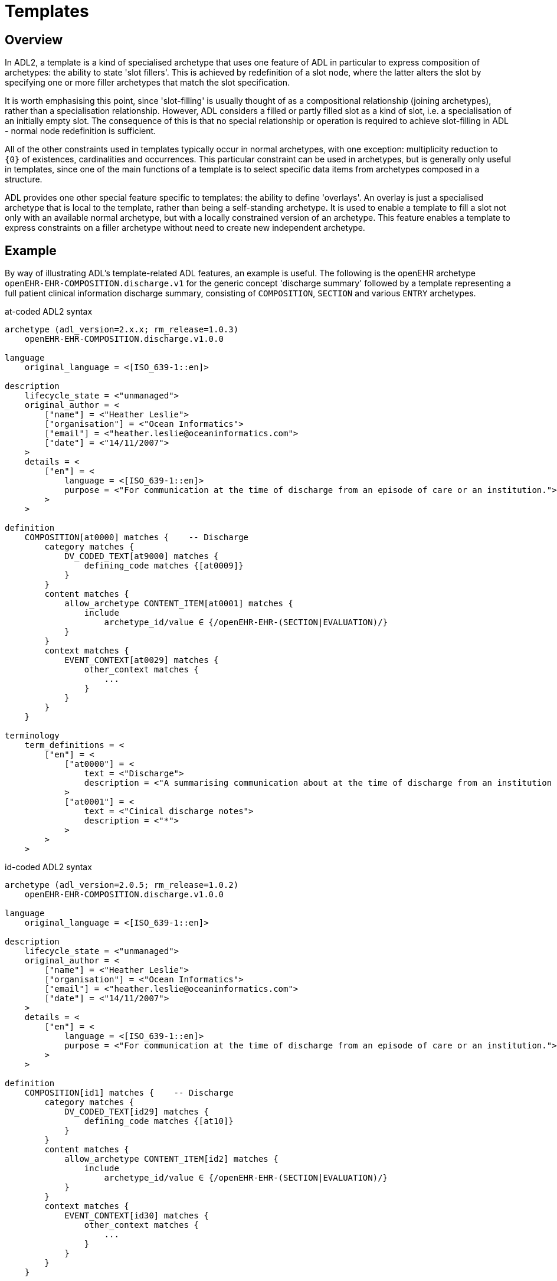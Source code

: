 = Templates

== Overview

In ADL2, a template is a kind of specialised archetype that uses one feature of ADL in particular to express composition of archetypes: the ability to state 'slot fillers'. This is achieved by redefinition of a slot node, where the latter alters the slot by specifying one or more filler archetypes that match the slot specification.

It is worth emphasising this point, since 'slot-filling' is usually thought of as a compositional relationship (joining archetypes), rather than a specialisation relationship. However, ADL considers a filled or partly filled slot as a kind of slot, i.e. a specialisation of an initially empty slot. The consequence of this is that no special relationship or operation is required to achieve slot-filling in ADL - normal node redefinition is sufficient.

All of the other constraints used in templates typically occur in normal archetypes, with one exception: multiplicity reduction to `{0}` of existences, cardinalities and occurrences. This particular constraint can be used in archetypes, but is generally only useful in templates, since one of the main functions of a template is to select specific data items from archetypes composed in a structure.

ADL provides one other special feature specific to templates: the ability to define 'overlays'. An overlay is just a specialised archetype that is local to the template, rather than being a self-standing archetype. It is used to enable a template to fill a slot not only with an available normal archetype, but with a locally constrained version of an archetype. This feature enables a template to express constraints on a filler archetype without need to create new independent archetype.

== Example

By way of illustrating ADL's template-related ADL features, an example is useful. The following is the openEHR archetype `openEHR-EHR-COMPOSITION.discharge.v1` for the generic concept 'discharge summary' followed by a template representing a full patient clinical information discharge summary, consisting of `COMPOSITION`, `SECTION` and various `ENTRY` archetypes.

.at-coded ADL2 syntax
[source, adl]
--------
archetype (adl_version=2.x.x; rm_release=1.0.3)
    openEHR-EHR-COMPOSITION.discharge.v1.0.0

language
    original_language = <[ISO_639-1::en]>

description
    lifecycle_state = <"unmanaged">
    original_author = <
        ["name"] = <"Heather Leslie">
        ["organisation"] = <"Ocean Informatics">
        ["email"] = <"heather.leslie@oceaninformatics.com">
        ["date"] = <"14/11/2007">
    >
    details = <
        ["en"] = <
            language = <[ISO_639-1::en]>
            purpose = <"For communication at the time of discharge from an episode of care or an institution.">
        >
    >

definition
    COMPOSITION[at0000] matches {    -- Discharge
        category matches {
            DV_CODED_TEXT[at9000] matches {
                defining_code matches {[at0009]}
            }
        }
        content matches {
            allow_archetype CONTENT_ITEM[at0001] matches {
                include
                    archetype_id/value ∈ {/openEHR-EHR-(SECTION|EVALUATION)/}
            }
        }
        context matches {
            EVENT_CONTEXT[at0029] matches {
                other_context matches {
                    ...
                }
            }
        }
    }

terminology
    term_definitions = <
        ["en"] = <
            ["at0000"] = <
                text = <"Discharge">
                description = <"A summarising communication about at the time of discharge from an institution or an episode of care">
            >
            ["at0001"] = <
                text = <"Cinical discharge notes">
                description = <"*">
            >
        >
    >
--------

.id-coded ADL2 syntax
[source, adl]
--------
archetype (adl_version=2.0.5; rm_release=1.0.2)
    openEHR-EHR-COMPOSITION.discharge.v1.0.0

language
    original_language = <[ISO_639-1::en]>

description
    lifecycle_state = <"unmanaged">
    original_author = <
        ["name"] = <"Heather Leslie">
        ["organisation"] = <"Ocean Informatics">
        ["email"] = <"heather.leslie@oceaninformatics.com">
        ["date"] = <"14/11/2007">
    >
    details = <
        ["en"] = <
            language = <[ISO_639-1::en]>
            purpose = <"For communication at the time of discharge from an episode of care or an institution.">
        >
    >

definition
    COMPOSITION[id1] matches {    -- Discharge
        category matches {
            DV_CODED_TEXT[id29] matches {
                defining_code matches {[at10]}
            }
        }
        content matches {
            allow_archetype CONTENT_ITEM[id2] matches {
                include
                    archetype_id/value ∈ {/openEHR-EHR-(SECTION|EVALUATION)/}
            }
        }
        context matches {
            EVENT_CONTEXT[id30] matches {
                other_context matches {
                    ...
                }
            }
        }
    }

terminology
    term_definitions = <
        ["en"] = <
            ["id1"] = <
                text = <"Discharge">
                description = <"A summarising communication about at the time of discharge from an institution or an episode of care">
            >
            ["id2"] = <
                text = <"Cinical discharge notes">
                description = <"*">
            >
        >
    >
--------

Below is the template definition. The root artefact is a self-standing template `openEHR-EHR-COMPOSITION.t_clinical_info_ds_sf.v1.0.0` that specialises the archetype . The declaration of being a 'template' is primarily to signal to tools the intended use of the artefact - it doesn't have any formal implications. The job of the template is to define the specific clinical information required in a discharge summary (note that not all the usual items are included, in order to reduce the size of the template as shown here - clinical synopsis and medications list are left out).

In the root template, the `definition` section contains a number of `use_archetype` statements that specify archetypes to be used as fillers for the `at0001` (`id2`) slot of the parent archetype. Each of the slot-fillers is a template overlay, rather than being an independent archetype or template. As a result, each overlay includes no descriptive meta-data of its own, and appears within the template artefact, separated by a long comment line. This simple mechanism enables the overlays, which are in all other respects formal archetypes, to be treated as local additions to the template, not visible externally. The template, if saved as a file, contains all its overlays in one file.

Each of the filler archetypes can have its occurrences individually constrained in the normal way.

Each overlay can be seen to be a specialisation of an archetype (it could also have been a template). The overlays also do not include any `languages` or `description` sections, since as parts of the parent template, they inherit these sections from the root template.

Additionally, some overlays contain element removal constraints (`occurrences matches {0}`), used to reduce the data set to the intended final result for the purpose of this template. Clearly other templates could make quite different selections of data items from the same archetypes.

.at-coded ADL2 syntax
[source, adl]
--------
template (adl_version=2.x.x; rm_release=1.0.3)
    openEHR-EHR-COMPOSITION.t_clinical_info_ds_sf.v1.0.0

specialize
    openEHR-EHR-COMPOSITION.discharge.v1

language
    original_language = <[ISO_639-1::en]>

description
    lifecycle_state = <"unmanaged">
    original_author = <
        ["name"] = <"Ian McNicoll">
        ["organisation"] = <"openEHR Foundation">
        ["email"] = <"ian.mcnicoll@openehr.org">
        ["date"] = <"01/04/2011">
    >
    copyright = <"copyright (c) 2011 openEHR Foundation">
    details = <
        ["en"] = <
            language = <[ISO_639-1::en]>
            purpose = <"Templated clinical COMPOSITION for Simple discharge summary">
        >
    >

definition
    COMPOSITION[at0000.1] ∈ {    -- Clinical detail
        context existence ∈ {0} 
        content ∈ {
            use_archetype SECTION[at0000.1, openEHR-EHR-SECTION.t_patient_event_info_ds_sf.v1] occurrences ∈ {1}
            use_archetype EVALUATION[at0000.2, openEHR-EHR-EVALUATION.t_clinical_info_ds_sf-1.v1] occurrences ∈ {0..1}
            use_archetype EVALUATION[at0000.3, openEHR-EHR-EVALUATION.t_clinical_info_ds_sf-2.v1]
            use_archetype EVALUATION[at0000.5, openEHR-EHR-EVALUATION.t_clinical_info_ds_sf-4.v1] occurrences ∈ {1..*}
            use_archetype EVALUATION[at0000.6, openEHR-EHR-EVALUATION.t_clinical_info_ds_sf-5.v1] occurrences ∈ {0..1}
            use_archetype EVALUATION[at0000.8, openEHR-EHR-EVALUATION.t_clinical_info_ds_sf-7.v1] occurrences ∈ {0..*}
            use_archetype EVALUATION[at0000.9, openEHR-EHR-EVALUATION.t_clinical_info_ds_sf-8.v1]
        }
    }

terminology
    term_definitions = <
        ["en"] = <
            ["at0000.1"] = <
                text = <"Clinical detail">
                description = <"Clinical detail of Simple discharge summary">
            >
            ["at0.1"] = <
                text = <"Event data">
                description = <"Event data">
            >
            ["at0.2"] = <
                text = <"Allergies & adverse reactions">
                description = <"Allergies & adverse reactions">
            >
            ["at0.3"] = <
                text = <"Alerts">
                description = <"Alerts">
            >
            ["at0.5"] = <
                text = <"Diagnosis">
                description = <"Diagnosis">
            >
            ["at0.6"] = <
                text = <"Investigations">
                description = <"Investigations">
            >
            ["at0.8"] = <
                text = <"Procedures">
                description = <"Procedures">
            >
            ["at0.9"] = <
                text = <"Medical certificate">
                description = <"Medical certificate">
            >
        >
    >
-------------------------------------------------------------
template_overlay
    openEHR-EHR-EVALUATION.t_clinical_info_ds_sf-1.v1.0.0

specialize
    openEHR-EHR-EVALUATION.adverse.v1

definition
    EVALUATION[at0000.1] ∈ {    -- Adverse reaction details for episode of care
        /data[at0002]/items ∈ {
            ELEMENT[at0010] occurrences ∈ {0}
        }
        /data[at0002]/items[at0019]/items ∈ {
            ELEMENT[at0032] occurrences ∈ {0}
            ELEMENT[at0015] occurrences ∈ {0}
            ELEMENT[at0004] occurrences ∈ {0}
            ELEMENT[at0020] occurrences ∈ {0}
        }
    }

terminology
    term_definitions = <
        ["en"] = <
            ["at0000.1"] = <
                text = <"Adverse reaction details for episode of care">
                description = <"Adverse reaction details for episode of care">
            >
        >
    >
-------------- etc ------------------------------------------

-------------------------------------------------------------
template_overlay
    openEHR-EHR-EVALUATION.t_clinical_info_ds_sf-8.v1.0.0

specialize
    openEHR-EHR-EVALUATION.medical_certificate.v1


definition
    EVALUATION[at0000.1] ∈ {    -- Simple Discharge Summary Medical Certificate
        /data[at0001]/items ∈ {
            ELEMENT[at0002] occurrences ∈ {0}
            ELEMENT[at0003] occurrences ∈ {0}
            ELEMENT[at0004] occurrences ∈ {0}
        }
    }

terminology
    term_definitions = <
        ["en"] = <
            ["at0000.1"] = <
                text = <"Simple Discharge Summary Medical Certificate">
                description = <"Only used for Discharge Summary Document">
            >
        >
    >
--------

.id-coded ADL2 syntax
[source, adl]
--------
template (adl_version=2.0.5; rm_release=1.0.2)
    openEHR-EHR-COMPOSITION.t_clinical_info_ds_sf.v1.0.0

specialize
    openEHR-EHR-COMPOSITION.discharge.v1

language
    original_language = <[ISO_639-1::en]>

description
    lifecycle_state = <"unmanaged">
    original_author = <
        ["name"] = <"Ian McNicoll">
        ["organisation"] = <"openEHR Foundation">
        ["email"] = <"ian.mcnicoll@openehr.org">
        ["date"] = <"01/04/2011">
    >
    copyright = <"copyright (c) 2011 openEHR Foundation">
    details = <
        ["en"] = <
            language = <[ISO_639-1::en]>
            purpose = <"Templated clinical COMPOSITION for Simple discharge summary">
        >
    >

definition
    COMPOSITION[id1.1] ∈ {    -- Clinical detail
        context existence ∈ {0}
        content ∈ {
            use_archetype SECTION[id0.1, openEHR-EHR-SECTION.t_patient_event_info_ds_sf.v1] occurrences ∈ {1}
            use_archetype EVALUATION[id0.2, openEHR-EHR-EVALUATION.t_clinical_info_ds_sf-1.v1] occurrences ∈ {0..1}
            use_archetype EVALUATION[id0.3, openEHR-EHR-EVALUATION.t_clinical_info_ds_sf-2.v1]
            use_archetype EVALUATION[id0.5, openEHR-EHR-EVALUATION.t_clinical_info_ds_sf-4.v1] occurrences ∈ {1..*}
            use_archetype EVALUATION[id0.6, openEHR-EHR-EVALUATION.t_clinical_info_ds_sf-5.v1] occurrences ∈ {0..1}
            use_archetype EVALUATION[id0.8, openEHR-EHR-EVALUATION.t_clinical_info_ds_sf-7.v1] occurrences ∈ {0..*}
            use_archetype EVALUATION[id0.9, openEHR-EHR-EVALUATION.t_clinical_info_ds_sf-8.v1]
        }
    }

terminology
    term_definitions = <
        ["en"] = <
            ["id1.1"] = <
                text = <"Clinical detail">
                description = <"Clinical detail of Simple discharge summary">
            >
            ["id0.1"] = <
                text = <"Event data">
                description = <"Event data">
            >
            ["id0.2"] = <
                text = <"Allergies & adverse reactions">
                description = <"Allergies & adverse reactions">
            >
            ["id0.3"] = <
                text = <"Alerts">
                description = <"Alerts">
            >
            ["id0.5"] = <
                text = <"Diagnosis">
                description = <"Diagnosis">
            >
            ["id0.6"] = <
                text = <"Investigations">
                description = <"Investigations">
            >
            ["id0.8"] = <
                text = <"Procedures">
                description = <"Procedures">
            >
            ["id0.9"] = <
                text = <"Medical certificate">
                description = <"Medical certificate">
            >
        >
    >
-------------------------------------------------------------
template_overlay
    openEHR-EHR-EVALUATION.t_clinical_info_ds_sf-1.v1.0.0

specialize
    openEHR-EHR-EVALUATION.adverse.v1

definition
    EVALUATION[id1.1] ∈ {    -- Adverse reaction details for episode of care
        /data[id3]/items ∈ {
            ELEMENT[id11] occurrences ∈ {0}
        }
        /data[id3]/items[id20]/items ∈ {
            ELEMENT[id33] occurrences ∈ {0}
            ELEMENT[id16] occurrences ∈ {0}
            ELEMENT[id5] occurrences ∈ {0}
            ELEMENT[id21] occurrences ∈ {0}
        }
    }

terminology
    term_definitions = <
        ["en"] = <
            ["id1.1"] = <
                text = <"Adverse reaction details for episode of care">
                description = <"Adverse reaction details for episode of care">
            >
        >
    >
-------------- etc ------------------------------------------

-------------------------------------------------------------
template_overlay
    openEHR-EHR-EVALUATION.t_clinical_info_ds_sf-8.v1.0.0

specialize
    openEHR-EHR-EVALUATION.medical_certificate.v1


definition
    EVALUATION[id1.1] ∈ {    -- Simple Discharge Summary Medical Certificate
        /data[id2]/items ∈ {
            ELEMENT[id3] occurrences ∈ {0}
            ELEMENT[id4] occurrences ∈ {0}
            ELEMENT[id5] occurrences ∈ {0}
        }
    }

terminology
    term_definitions = <
        ["en"] = <
            ["id1.1"] = <
                text = <"Simple Discharge Summary Medical Certificate">
                description = <"Only used for Discharge Summary Document">
            >
        >
    >
--------

When the above is flattened, with all overlays, slot fillers and external references being inlined, a single operational template results, as shown below. Note the `component_terminologies` section at the end, which contains the terminology of every constituent overlay and archetype.

.at-coded ADL2 syntax
[source, adl]
--------
operational_template (adl_version=2.x.x; rm_release=1.0.3; generated)
	openEHR-EHR-COMPOSITION.t_clinical_info_ds_sf.v1.0.0

specialize
	openEHR-EHR-COMPOSITION.discharge.v1

language
	original_language = <[ISO_639-1::en]>

description
	lifecycle_state = <"unmanaged">
	original_author = <
		["name"] = <"Ian McNicoll">
		["organisation"] = <"Ocean Informatics">
		["email"] = <"ian.mcnicoll@oceaninformatics.com">
		["date"] = <"01/04/2011">
	>
	copyright = <"copyright (c) 2011 openEHR Foundation">
	details = <
		["en"] = <
			language = <[ISO_639-1::en]>
			purpose = <"Templated clinical COMPOSITION for Simple discharge summary">
		>
	>

definition
	COMPOSITION[at0000.1] matches {	-- Clinical detail
		category matches {
			DV_CODED_TEXT[at0028] matches {
				defining_code matches {[at0009]}
			}
		}
		context existence matches {0}
		content matches {
			SECTION[at0.1, openEHR-EHR-SECTION.t_patient_event_info_ds_sf.v1.0.0] occurrences matches {1} matches {	-- Event start
				items matches {
					ADMIN_ENTRY[at0.1, openEHR-EHR-ADMIN_ENTRY.t_patient_event_info_ds_sf-1.v1.0.0] occurrences matches {1} matches {
						other_participations existence matches {0}
                    }
                    --- etc ---
                }
            }
            --- etc ---
        }
    }	

terminology
	term_definitions = <
		["en"] = <
			["at0000"] = <
				text = <"Discharge">
				description = <"A summarising communication about at the time of discharge from an institution or an episode of care">
			>
			["at0003"] = <
				text = <"Report identifier">
				description = <"Identification information about the report">
			>
            ------- etc ---------
        >
    >
	term_bindings = <
		["openehr"] = <
			["at0009"] = <http://openehr.org/id/433>
		>
	>
	value_sets = <
		["ac1"] = <
			id = <"ac1">
			members = <"at0005", "at0006", "at0007", "at0008">
		>
	>

component_terminologies
	["openEHR-EHR-SECTION.t_patient_event_info_ds_sf.v1.0.0"] = <
		term_definitions = <
			["en"] = <
				["at0000"] = <
					text = <"Adhoc heading">
					description = <"A generic section header.">
				>
                ------- etc ---------
			>
		>
	>
	["openEHR-EHR-ADMIN_ENTRY.t_patient_event_info_ds_sf-1.v1.0.0"] = <
		term_definitions = <
			["en"] = <
				["at0000"] = <
					text = <"Admission Short Singapore">
					description = <"Administrative information for the admission of a patient to the care of a hospital/institution">
				>
                ------- etc ---------
			>
		>
	>                
        
--------

.id-coded ADL2 syntax
[source, adl]
--------
operational_template (adl_version=2.0.6; rm_release=1.0.2; generated)
	openEHR-EHR-COMPOSITION.t_clinical_info_ds_sf.v1.0.0

specialize
	openEHR-EHR-COMPOSITION.discharge.v1

language
	original_language = <[ISO_639-1::en]>

description
	lifecycle_state = <"unmanaged">
	original_author = <
		["name"] = <"Ian McNicoll">
		["organisation"] = <"Ocean Informatics">
		["email"] = <"ian.mcnicoll@oceaninformatics.com">
		["date"] = <"01/04/2011">
	>
	copyright = <"copyright (c) 2011 openEHR Foundation">
	details = <
		["en"] = <
			language = <[ISO_639-1::en]>
			purpose = <"Templated clinical COMPOSITION for Simple discharge summary">
		>
	>

definition
	COMPOSITION[id1.1] matches {	-- Clinical detail
		category matches {
			DV_CODED_TEXT[id29] matches {
				defining_code matches {[at10]}
			}
		}
		context existence matches {0}
		content matches {
			SECTION[id0.1, openEHR-EHR-SECTION.t_patient_event_info_ds_sf.v1.0.0] occurrences matches {1} matches {	-- Event start
				items matches {
					ADMIN_ENTRY[id0.1, openEHR-EHR-ADMIN_ENTRY.t_patient_event_info_ds_sf-1.v1.0.0] occurrences matches {1} matches {
						other_participations existence matches {0}
                    }
                    --- etc ---
                }
            }
            --- etc ---
        }
    }

terminology
	term_definitions = <
		["en"] = <
			["id1"] = <
				text = <"Discharge">
				description = <"A summarising communication about at the time of discharge from an institution or an episode of care">
			>
			["id4"] = <
				text = <"Report identifier">
				description = <"Identification information about the report">
			>
            ------- etc ---------
        >
    >
	term_bindings = <
		["openehr"] = <
			["at10"] = <http://openehr.org/id/433>
		>
	>
	value_sets = <
		["ac1"] = <
			id = <"ac1">
			members = <"at6", "at7", "at8", "at9">
		>
	>

component_terminologies
	["openEHR-EHR-SECTION.t_patient_event_info_ds_sf.v1.0.0"] = <
		term_definitions = <
			["en"] = <
				["id1"] = <
					text = <"Adhoc heading">
					description = <"A generic section header.">
				>
                ------- etc ---------
			>
		>
	>
	["openEHR-EHR-ADMIN_ENTRY.t_patient_event_info_ds_sf-1.v1.0.0"] = <
		term_definitions = <
			["en"] = <
				["id1"] = <
					text = <"Admission Short Singapore">
					description = <"Administrative information for the admission of a patient to the care of a hospital/institution">
				>
                ------- etc ---------
			>
		>
	>

--------
